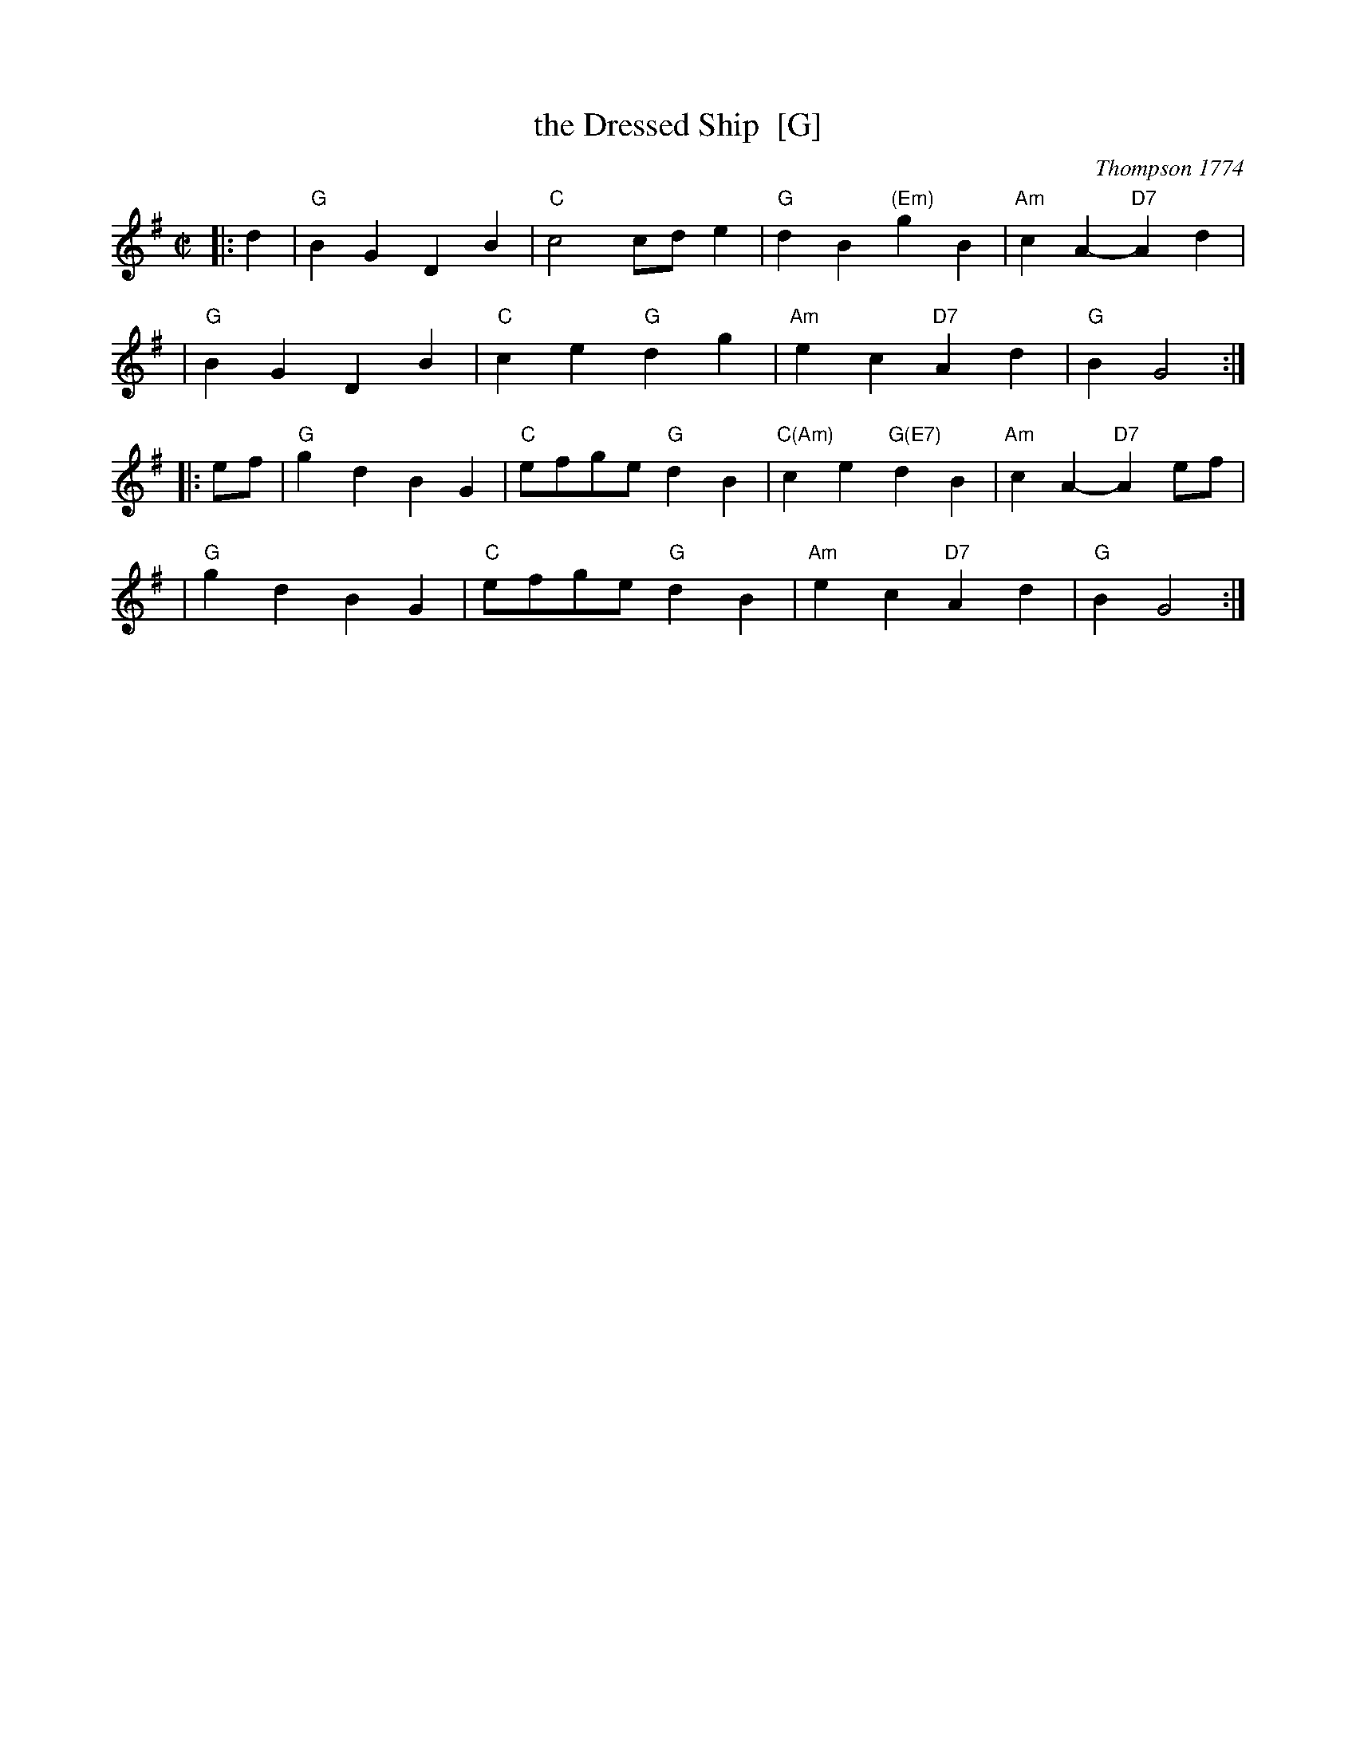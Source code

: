 X: 1
T: the Dressed Ship  [G]
O: Thompson 1774
R: march
Z: 1997 by John Chambers <jc@trillian.mit.edu>
B: Thompson, Twenty Four Country Dances, 1774
B: Playford Ball
B: Barnes v.1 p.30
M: C|
L: 1/4
%Q: 116
K: G
|: d \
| "G"BG DB | "C"c2 c/d/e | "G"dB "(Em)"gB | "Am"cA- "D7"Ad |
| "G"BG DB | "C"ce "G"dg | "Am"ec "D7"Ad | "G"BG2 :|
|: e/f/ \
| "G"gd BG | "C"e/f/g/e/ "G"dB | "C(Am)"ce "G(E7)"dB | "Am"cA- "D7"Ae/f/ |
| "G"gd BG | "C"e/f/g/e/ "G"dB | "Am"ec "D7"Ad | "G"BG2 :|

